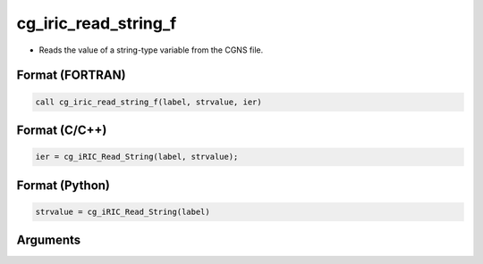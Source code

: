 cg_iric_read_string_f
=====================

-  Reads the value of a string-type variable from the CGNS file.

Format (FORTRAN)
------------------
.. code-block:: fortran

   call cg_iric_read_string_f(label, strvalue, ier)

Format (C/C++)
----------------
.. code-block:: c

   ier = cg_iRIC_Read_String(label, strvalue);

Format (Python)
----------------
.. code-block:: python

   strvalue = cg_iRIC_Read_String(label)

Arguments
---------

.. csv-table:: Arguments of cg_iric_read_string_f
   :file: cg_iric_read_string_f_args.csv
   :header-rows: 1

